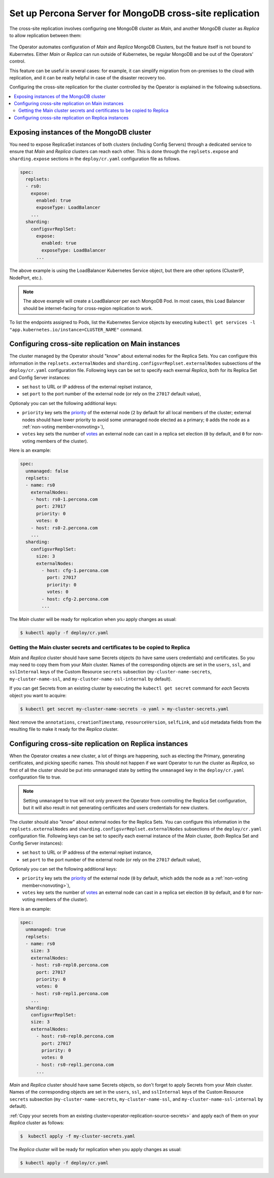 .. _operator-replication:

Set up Percona Server for MongoDB cross-site replication
========================================================

The cross-site replication involves configuring one MongoDB cluster as *Main*, and another MongoDB cluster as *Replica* to allow replication between them:

 .. image:: ./assets/images/pxc-replication.svg
   :align: center

The Operator automates configuration of *Main* and *Replica* MongoDB Clusters, but the feature itself is not bound to Kubernetes. Either *Main* or *Replica* can run outside of Kubernetes, be regular MongoDB and be out of the Operators’ control.

This feature can be useful in several cases: for example, it can simplify migration from on-premises to the cloud with replication, and it can be really helpful in case of the disaster recovery too.

.. Describe how to stop/start replication
   Describe how to perform a failover

Configuring the cross-site replication for the cluster controlled by the Operator is explained in the following subsections.

.. contents:: :local:

.. _operator-replication-expose:

Exposing instances of the MongoDB cluster
--------------------------------------------

You need to expose ReplicaSet instances of both clusters (including Config
Servers) through a dedicated service to ensure that *Main* and *Replica*
clusters can reach each other. This is done through the
``replsets.expose`` and ``sharding.expose`` sections in the ``deploy/cr.yaml``
configuration file as follows.

.. code:: yaml

   spec:
     replsets:
     - rs0:
       expose:
         enabled: true
         exposeType: LoadBalancer
       ...
     sharding:
       configsvrReplSet:
         expose:
           enabled: true
           exposeType: LoadBalancer
         ...

The above example is using the LoadBalancer Kubernetes Service object, but there
are other options (ClusterIP, NodePort, etc.).

.. note:: The above example will create a LoadBalancer per each MongoDB Pod.
   In most cases, this Load Balancer should be internet-facing for cross-region
   replication to work.
   
To list the endpoints assigned to Pods, list the Kubernetes Service objects by 
executing ``kubectl get services -l "app.kubernetes.io/instance=CLUSTER_NAME"`` command.


.. _operator-replication-source:

Configuring cross-site replication on Main instances
------------------------------------------------------

The cluster managed by the Operator should "know" about external nodes for the
Replica Sets. You can configure this information in the
``replsets.externalNodes`` and ``sharding.configsvrReplset.externalNodes``
subsections of the ``deploy/cr.yaml`` configuration file. Following keys can
be set to specify each exernal *Replica*, both for its Replica Set and Config Server
instances:

* set ``host`` to URL or IP address of the external replset instance,
* set ``port`` to the port number of the external node (or rely on the ``27017``
  default value),

Optionaly you can set the following additional keys:

* ``priority`` key sets the `priority <https://docs.mongodb.com/manual/reference/replica-configuration/#mongodb-rsconf-rsconf.members-n-.priority>`_
  of the external node (``2`` by default for all local members of the cluster;
  external nodes should have lower priority to avoid some unmanaged node elected
  as a primary; ``0`` adds the node as a :ref:`non-voting member<nonvoting>`),
* ``votes`` key sets the number of `votes <https://docs.mongodb.com/manual/reference/replica-configuration/#mongodb-rsconf-rsconf.members-n-.votes>`_
  an external node can cast in a replica set election (``0`` by default, and
  ``0`` for non-voting members of the cluster). 

Here is an example:

.. code:: yaml

   spec:
     unmanaged: false
     replsets:
     - name: rs0
       externalNodes:
       - host: rs0-1.percona.com
         port: 27017
         priority: 0
         votes: 0   
       - host: rs0-2.percona.com
       ...
     sharding:
       configsvrReplSet:
         size: 3
         externalNodes:
           - host: cfg-1.percona.com
             port: 27017
             priority: 0
             votes: 0   
           - host: cfg-2.percona.com
           ...

The *Main* cluster will be ready for replication when you apply changes as usual:

.. code:: bash

   $ kubectl apply -f deploy/cr.yaml

.. _operator-replication-source-secrets:

Getting the Main cluster secrets and certificates to be copied to Replica
*************************************************************************

*Main* and *Replica* cluster should have same Secrets objects (to have same
users credentials) and certificates. So you may need to copy them from your
*Main* cluster. Names of the corresponding objects are set in the ``users``,
``ssl``, and ``sslInternal`` keys of the Custom Resource ``secrets`` subsection
(``my-cluster-name-secrets``, ``my-cluster-name-ssl``, and
``my-cluster-name-ssl-internal`` by default).

If you can get Secrets from an existing cluster by executing the
``kubectl get secret`` command for *each* Secrets object you want to acquire:

.. code:: bash

   $ kubectl get secret my-cluster-name-secrets -o yaml > my-cluster-secrets.yaml

Next remove the ``annotations``, ``creationTimestamp``, ``resourceVersion``,
``selfLink``, and ``uid`` metadata fields from the resulting file to make it
ready for the *Replica* cluster.

.. _operator-replication-replica:

Configuring cross-site replication on Replica instances
-------------------------------------------------------

When the Operator creates a new cluster, a lot of things are happening, such as
electing the Primary, generating certificates, and picking specific names. This
should not happen if we want Operator to run the cluster as *Replica*, so first
of all the cluster should be put into unmanaged state by setting the
``unmanaged`` key in the ``deploy/cr.yaml`` configuration file to true.

.. note:: Setting ``unmanaged`` to true will not only prevent the Operator from
   controlling the Replica Set configuration, but it will also result in not
   generating certificates and users credentials for new clusters.

The cluster should also "know" about external nodes for the Replica Sets. You
can configure this information in the ``replsets.externalNodes`` and
``sharding.configsvrReplset.externalNodes`` subsections of the
``deploy/cr.yaml`` configuration file. Following keys can be set to specify each
exernal instance of the *Main* cluster, (both Replica Set and Config Server
instances):

* set ``host`` to URL or IP address of the external replset instance,
* set ``port`` to the port number of the external node (or rely on the ``27017``
  default value),

Optionaly you can set the following additional keys:

* ``priority`` key sets the `priority <https://docs.mongodb.com/manual/reference/replica-configuration/#mongodb-rsconf-rsconf.members-n-.priority>`_
  of the external node (``0`` by default, which adds the node as a :ref:`non-voting member<nonvoting>`),
* ``votes`` key sets the number of `votes <https://docs.mongodb.com/manual/reference/replica-configuration/#mongodb-rsconf-rsconf.members-n-.votes>`_
  an external node can cast in a replica set election (``0`` by default, and
  ``0`` for non-voting members of the cluster).

Here is an example:

.. code:: yaml

   spec:
     unmanaged: true
     replsets:
     - name: rs0
       size: 3
       externalNodes:
       - host: rs0-repl0.percona.com
         port: 27017
         priority: 0
         votes: 0
       - host: rs0-repl1.percona.com
       ...
     sharding:
       configsvrReplSet:
       size: 3
       externalNodes:
         - host: rs0-repl0.percona.com
           port: 27017
           priority: 0
           votes: 0   
         - host: rs0-repl1.percona.com
         ...

*Main* and *Replica* cluster should have same Secrets objects, so don't forget
to apply Secrets from your *Main* cluster. Names of the corresponding objects
are set in the ``users``, ``ssl``, and ``sslInternal`` keys of the Custom
Resource ``secrets`` subsection (``my-cluster-name-secrets``,
``my-cluster-name-ssl``, and ``my-cluster-name-ssl-internal`` by default).

:ref:`Copy your secrets from an existing cluster<operator-replication-source-secrets>`
and apply each of them on your *Replica* cluster as follows:

.. code:: bash

   $  kubectl apply -f my-cluster-secrets.yaml

The *Replica* cluster will be ready for replication when you apply changes as usual:

.. code:: bash

   $ kubectl apply -f deploy/cr.yaml

